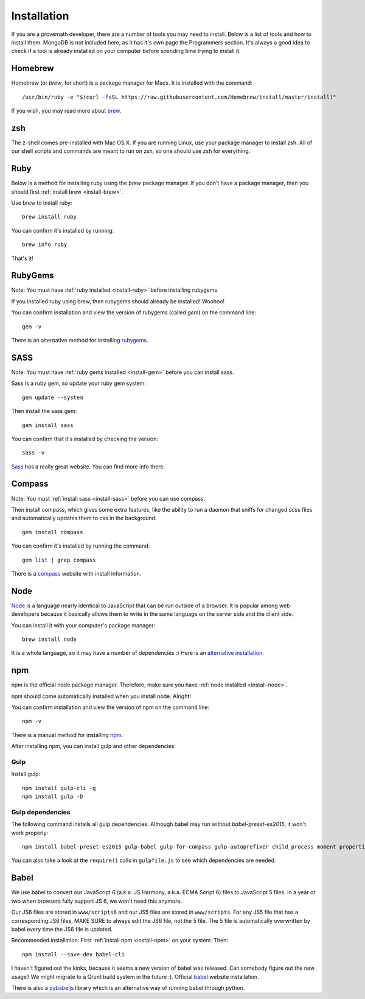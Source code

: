 Installation
================

If you are a provemath developer, there are a number of tools you may need to install.  Below is a list of tools and how to install them.  MongoDB is not included here, as it has it's own page the Programmers section.  It's always a good idea to check if a tool is already installed on your computer before spending time trying to install it.



..	_install-brew:

Homebrew
------------
Homebrew (or *brew*, for short) is a package manager for Macs.  It is installed with the command::

	/usr/bin/ruby -e "$(curl -fsSL https://raw.githubusercontent.com/Homebrew/install/master/install)"

If you wish, you may read more about brew_.

..	_brew: http://brew.sh



zsh
------------
The z-shell comes pre-installed with Mac OS X.  If you are running Linux, use your package manager to install zsh.  All of our shell scripts and commands are meant to run on zsh, so one should use zsh for everything.


..	_install-ruby:

Ruby
------------
Below is a method for installing ruby using the *brew* package manager.  If you don't have a package manager, then you should first :ref:`install brew <install-brew>`.

Use brew to install ruby::

	brew install ruby

You can confirm it's installed by running::

	brew info ruby

That's it!




..	_install-gem:

RubyGems
--------------
Note: You must have :ref:`ruby installed <install-ruby>` before installing rubygems.

If you installed ruby using brew, then rubygems should already be installed!  Woohoo!

You can confirm installation and view the version of rubygems (called `gem`) on the command line::

	gem -v

There is an alternative method for installing rubygems_.

..	_rubygems: https://rubygems.org/pages/download




..	_install-sass:

SASS
-----------
Note: You must have :ref:`ruby gems installed <install-gem>` before you can install sass.

Sass is a ruby gem, so update your ruby gem system::

	gem update --system

Then install the sass gem::

	gem install sass

You can confirm that it's installed by checking the version::

	sass -v

Sass_ has a really great website.  You can find more info there.

..	_Sass: http://sass-lang.com





..	_install-compass:

Compass
-----------------
Note: You must :ref:`install sass <install-sass>` before you can use compass.

Then install compass, which gives some extra features, like the ability to run a daemon that sniffs for changed scss files and automatically updates them to css in the background::

	gem install compass

You can confirm it's installed by running the command::

	gem list | grep compass

There is a compass_ website with install information.

..	_compass: http://compass-style.org/install/






..	_install-node:

Node
-------------
Node_ is a language nearly identical to JavaScript that can be run outside of a browser.  It is popular among web developers because it basically allows them to write in the same language on the server side and the client side.

You can install it with your computer's package manager::

	brew install node

It is a whole language, so it may have a number of dependencies :)  Here is an `alternative installation`__.

__ node-install-site_
..	_node-install-site: https://nodejs.org/en/download/
..	_Node: https://nodejs.org

..	_install-npm:

npm
------------
npm is the official node package manager.  Therefore, make sure you have :ref:`node installed <install-node>`.

npm should come automatically installed when you install node.  Alright!

You can confirm installation and view the version of npm on the command line::

	npm -v

There is a manual method for installing npm_.

..	_npm: http://jason.pureconcepts.net/2011/12/installing-node-js-npm-redis-mac-os-x/

After installing npm, you can install gulp and other dependencies:

Gulp
~~~~~
Install gulp::

	npm install gulp-cli -g
	npm install gulp -D

Gulp dependencies
~~~~~~~~~~~~~~~~~~~~~~
The following command installs all gulp dependencies.  Although babel may run without `babel-preset-es2015`, it won't work properly::

	npm install babel-preset-es2015 gulp-babel gulp-for-compass gulp-autoprefixer child_process moment properties-reader

You can also take a look at the ``require()`` calls in ``gulpfile.js`` to see which dependencies are needed.

..	_install-babel:

Babel
--------------
We use babel to convert our JavaScript 6 (a.k.a. JS Harmony, a.k.a. ECMA Script 6) files to JavaScript 5 files.  In a year or two when browsers fully support JS 6, we won't need this anymore.

Our JS6 files are stored in ``www/scripts6`` and our JS5 files are stored in ``www/scripts``.  For any JS5 file that has a corresponding JS6 files, MAKE SURE to always edit the JS6 file, not the 5 file.  The 5 file is automatically overwritten by babel every time the JS6 file is updated.

Recommended installation:  First :ref:`install npm <install-npm>` on your system.  Then::

	npm install --save-dev babel-cli

I haven't figured out the kinks, because it seems a new version of babel was released.  Can somebody figure out the new usage?  We might migrate to a Grunt build system in the future :).  Official babel_ website installation.

There is also a pybabeljs_ library which is an alternative way of running babel through python.

..	_babel: https://babeljs.io/docs/setup/#installation
..	_pybabeljs: https://github.com/MareoRaft/babeljs-python/tree/master/babeljs



